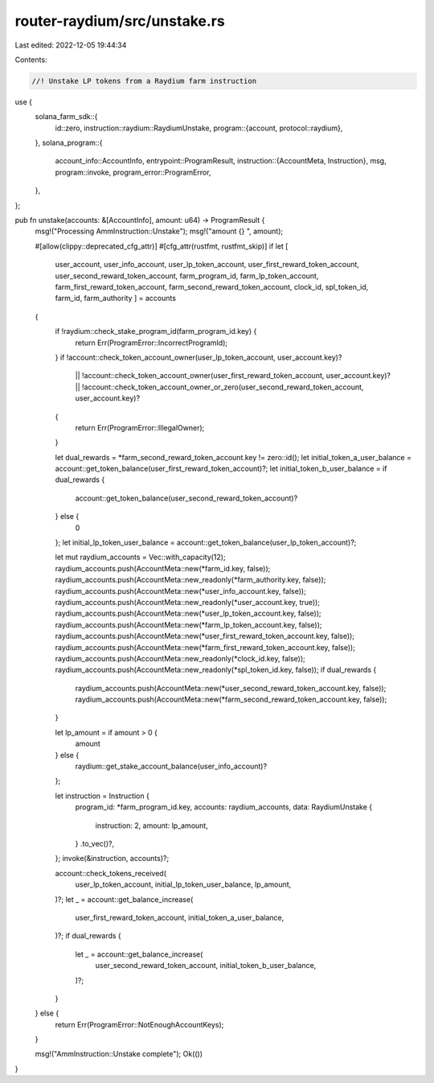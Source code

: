 router-raydium/src/unstake.rs
=============================

Last edited: 2022-12-05 19:44:34

Contents:

.. code-block:: rs

    //! Unstake LP tokens from a Raydium farm instruction

use {
    solana_farm_sdk::{
        id::zero,
        instruction::raydium::RaydiumUnstake,
        program::{account, protocol::raydium},
    },
    solana_program::{
        account_info::AccountInfo,
        entrypoint::ProgramResult,
        instruction::{AccountMeta, Instruction},
        msg,
        program::invoke,
        program_error::ProgramError,
    },
};

pub fn unstake(accounts: &[AccountInfo], amount: u64) -> ProgramResult {
    msg!("Processing AmmInstruction::Unstake");
    msg!("amount {} ", amount);

    #[allow(clippy::deprecated_cfg_attr)]
    #[cfg_attr(rustfmt, rustfmt_skip)]
    if let [
        user_account,
        user_info_account,
        user_lp_token_account,
        user_first_reward_token_account,
        user_second_reward_token_account,
        farm_program_id,
        farm_lp_token_account,
        farm_first_reward_token_account,
        farm_second_reward_token_account,
        clock_id,
        spl_token_id,
        farm_id,
        farm_authority
        ] = accounts
    {
        if !raydium::check_stake_program_id(farm_program_id.key) {
            return Err(ProgramError::IncorrectProgramId);
        }
        if !account::check_token_account_owner(user_lp_token_account, user_account.key)?
            || !account::check_token_account_owner(user_first_reward_token_account, user_account.key)?
            || !account::check_token_account_owner_or_zero(user_second_reward_token_account, user_account.key)?
        {
            return Err(ProgramError::IllegalOwner);
        }

        let dual_rewards = *farm_second_reward_token_account.key != zero::id();
        let initial_token_a_user_balance = account::get_token_balance(user_first_reward_token_account)?;
        let initial_token_b_user_balance = if dual_rewards {
            account::get_token_balance(user_second_reward_token_account)?
        } else {
            0
        };
        let initial_lp_token_user_balance = account::get_token_balance(user_lp_token_account)?;

        let mut raydium_accounts = Vec::with_capacity(12);
        raydium_accounts.push(AccountMeta::new(*farm_id.key, false));
        raydium_accounts.push(AccountMeta::new_readonly(*farm_authority.key, false));
        raydium_accounts.push(AccountMeta::new(*user_info_account.key, false));
        raydium_accounts.push(AccountMeta::new_readonly(*user_account.key, true));
        raydium_accounts.push(AccountMeta::new(*user_lp_token_account.key, false));
        raydium_accounts.push(AccountMeta::new(*farm_lp_token_account.key, false));
        raydium_accounts.push(AccountMeta::new(*user_first_reward_token_account.key, false));
        raydium_accounts.push(AccountMeta::new(*farm_first_reward_token_account.key, false));
        raydium_accounts.push(AccountMeta::new_readonly(*clock_id.key, false));
        raydium_accounts.push(AccountMeta::new_readonly(*spl_token_id.key, false));
        if dual_rewards {
            raydium_accounts.push(AccountMeta::new(*user_second_reward_token_account.key, false));
            raydium_accounts.push(AccountMeta::new(*farm_second_reward_token_account.key, false));
        }

        let lp_amount = if amount > 0 {
            amount
        } else {
            raydium::get_stake_account_balance(user_info_account)?
        };

        let instruction = Instruction {
            program_id: *farm_program_id.key,
            accounts: raydium_accounts,
            data: RaydiumUnstake {
                instruction: 2,
                amount: lp_amount,
            }
            .to_vec()?,
        };
        invoke(&instruction, accounts)?;

        account::check_tokens_received(
            user_lp_token_account,
            initial_lp_token_user_balance,
            lp_amount,
        )?;
        let _ = account::get_balance_increase(
            user_first_reward_token_account,
            initial_token_a_user_balance,
        )?;
        if dual_rewards {
            let _ = account::get_balance_increase(
                user_second_reward_token_account,
                initial_token_b_user_balance,
            )?;
        }
    } else {
        return Err(ProgramError::NotEnoughAccountKeys);
    }

    msg!("AmmInstruction::Unstake complete");
    Ok(())
}


